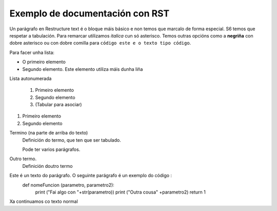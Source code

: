 ***************************
Exemplo de documentación con RST
***************************

Un parágrafo en Restructure text é o bloque máis básico e non temos que marcalo de forma
especial.
S6 temos que respetar a tabulación. Para remarcar utilizamos *italica* cun só asterisco. Temos
outras opcións como a **negriña**  con dobre asterisco ou con dobre comilla para ``código este e
o texto tipo código``.

Para facer unha lista:

* O primeiro elemento
* Segundo elemento.
  Este elemento utiliza máis dunha liña


Lista autonumerada

    #. Primeiro elemento
    #. Segundo elemento
    #. (Tabular para asociar)

1. Primeiro elemento
2. Segundo elemento

Termino (na parte de arriba do texto)
  Definición do termo, que ten que ser tabulado.

  Pode ter varios parágrafos.

Outro termo.
    Definición doutro termo

Este é un texto do parágrafo. O seguinte parágrafo é un exemplo do código :
  def nomeFuncion (parametro, parametro2):
    print ("Fai algo con "+str(parametro))
    print ("Outra cousa" +parametro2)
    return 1
Xa continuamos co texto normal
